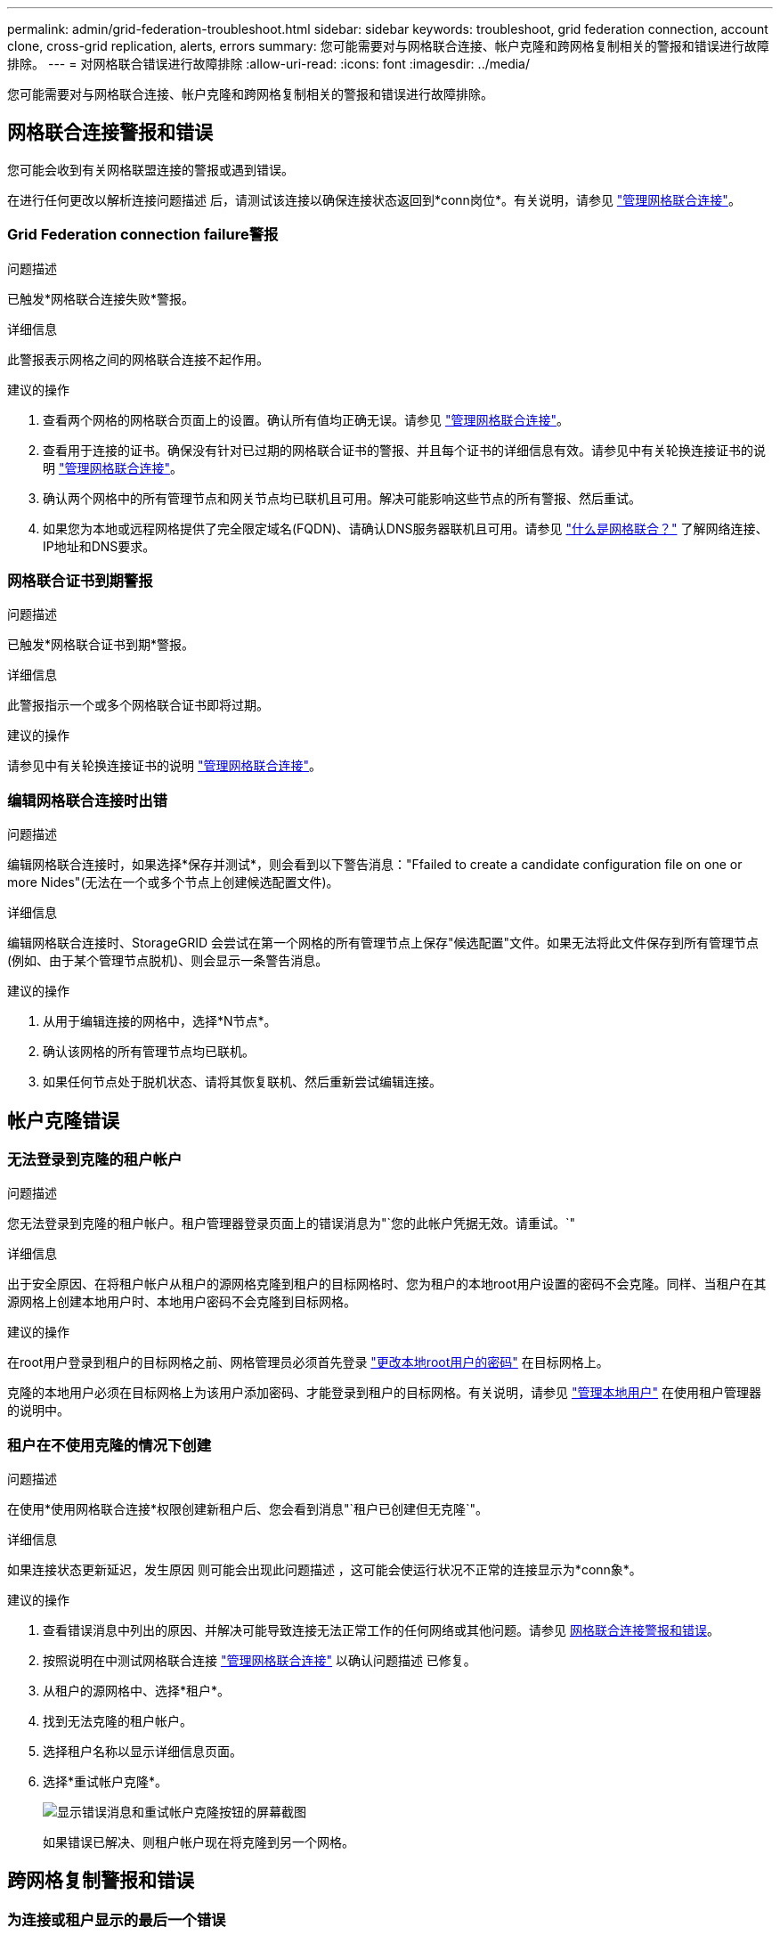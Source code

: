 ---
permalink: admin/grid-federation-troubleshoot.html 
sidebar: sidebar 
keywords: troubleshoot, grid federation connection, account clone, cross-grid replication, alerts, errors 
summary: 您可能需要对与网格联合连接、帐户克隆和跨网格复制相关的警报和错误进行故障排除。 
---
= 对网格联合错误进行故障排除
:allow-uri-read: 
:icons: font
:imagesdir: ../media/


[role="lead"]
您可能需要对与网格联合连接、帐户克隆和跨网格复制相关的警报和错误进行故障排除。



== [[grid联合错误]]网格联合连接警报和错误

您可能会收到有关网格联盟连接的警报或遇到错误。

在进行任何更改以解析连接问题描述 后，请测试该连接以确保连接状态返回到*conn岗位*。有关说明，请参见 link:grid-federation-manage-connection.html["管理网格联合连接"]。



=== Grid Federation connection failure警报

.问题描述
已触发*网格联合连接失败*警报。

.详细信息
此警报表示网格之间的网格联合连接不起作用。

.建议的操作
. 查看两个网格的网格联合页面上的设置。确认所有值均正确无误。请参见 link:grid-federation-manage-connection.html["管理网格联合连接"]。
. 查看用于连接的证书。确保没有针对已过期的网格联合证书的警报、并且每个证书的详细信息有效。请参见中有关轮换连接证书的说明 link:grid-federation-manage-connection.html["管理网格联合连接"]。
. 确认两个网格中的所有管理节点和网关节点均已联机且可用。解决可能影响这些节点的所有警报、然后重试。
. 如果您为本地或远程网格提供了完全限定域名(FQDN)、请确认DNS服务器联机且可用。请参见 link:grid-federation-overview.html["什么是网格联合？"] 了解网络连接、IP地址和DNS要求。




=== 网格联合证书到期警报

.问题描述
已触发*网格联合证书到期*警报。

.详细信息
此警报指示一个或多个网格联合证书即将过期。

.建议的操作
请参见中有关轮换连接证书的说明 link:grid-federation-manage-connection.html["管理网格联合连接"]。



=== 编辑网格联合连接时出错

.问题描述
编辑网格联合连接时，如果选择*保存并测试*，则会看到以下警告消息："Ffailed to create a candidate configuration file on one or more Nides"(无法在一个或多个节点上创建候选配置文件)。

.详细信息
编辑网格联合连接时、StorageGRID 会尝试在第一个网格的所有管理节点上保存"候选配置"文件。如果无法将此文件保存到所有管理节点(例如、由于某个管理节点脱机)、则会显示一条警告消息。

.建议的操作
. 从用于编辑连接的网格中，选择*N节点*。
. 确认该网格的所有管理节点均已联机。
. 如果任何节点处于脱机状态、请将其恢复联机、然后重新尝试编辑连接。




== 帐户克隆错误



=== 无法登录到克隆的租户帐户

.问题描述
您无法登录到克隆的租户帐户。租户管理器登录页面上的错误消息为"`您的此帐户凭据无效。请重试。`"

.详细信息
出于安全原因、在将租户帐户从租户的源网格克隆到租户的目标网格时、您为租户的本地root用户设置的密码不会克隆。同样、当租户在其源网格上创建本地用户时、本地用户密码不会克隆到目标网格。

.建议的操作
在root用户登录到租户的目标网格之前、网格管理员必须首先登录 link:changing-password-for-tenant-local-root-user.html["更改本地root用户的密码"] 在目标网格上。

克隆的本地用户必须在目标网格上为该用户添加密码、才能登录到租户的目标网格。有关说明，请参见 link:../tenant/managing-local-users.html["管理本地用户"] 在使用租户管理器的说明中。



=== 租户在不使用克隆的情况下创建

.问题描述
在使用*使用网格联合连接*权限创建新租户后、您会看到消息"`租户已创建但无克隆`"。

.详细信息
如果连接状态更新延迟，发生原因 则可能会出现此问题描述 ，这可能会使运行状况不正常的连接显示为*conn象*。

.建议的操作
. 查看错误消息中列出的原因、并解决可能导致连接无法正常工作的任何网络或其他问题。请参见 <<grid-federation-errors,网格联合连接警报和错误>>。
. 按照说明在中测试网格联合连接 link:grid-federation-manage-connection.html["管理网格联合连接"] 以确认问题描述 已修复。
. 从租户的源网格中、选择*租户*。
. 找到无法克隆的租户帐户。
. 选择租户名称以显示详细信息页面。
. 选择*重试帐户克隆*。
+
image::../media/grid-federation-retry-account-clone.png[显示错误消息和重试帐户克隆按钮的屏幕截图]

+
如果错误已解决、则租户帐户现在将克隆到另一个网格。





== 跨网格复制警报和错误



=== 为连接或租户显示的最后一个错误

.问题描述
时间 link:../monitor/grid-federation-monitor-connections.html["查看网格联合连接"] (或何时 link:grid-federation-manage-tenants.html["管理允许的租户"] 对于连接)，您注意到连接详细信息页面上的“*上次错误*”列中出现错误。例如：

image:../media/grid-federation-last-error.png["屏幕截图、显示网格联盟连接的最后一个错误列中的消息"]

.详细信息
对于每个网格联合连接、*最后一个错误*列显示租户的数据复制到另一个网格时发生的最新错误(如果有)。此列仅显示上次发生的跨网格复制错误；不会显示先前可能发生的错误。此列中可能会出现错误、原因如下：

* 未找到源对象版本。
* 未找到源存储分段。
* 已删除此目标存储分段。
* 目标存储分段已由其他帐户重新创建。
* 目标存储分段已暂停版本控制。
* 目标存储分段已由同一帐户重新创建、但现在已取消版本控制。


.建议的操作
如果“*上次错误*”列中出现错误消息，请按照以下步骤操作：

. 查看消息文本。
. 执行任何建议的操作。例如、如果在目标存储分段上暂停版本控制以进行跨网格复制、请为此存储分段重新启用版本控制。
. 从表中选择连接或租户帐户。
. 选择*清除错误*。
. 选择*是*以清除消息并更新系统状态。
. 等待5-6分钟、然后将新对象插入存储分段。确认错误信息不会再次出现。
+

NOTE: 要确保清除错误消息、请在消息中的时间戳后至少等待5分钟、然后再输入新对象。

+

TIP: 清除错误后，如果在另一个存储分段中载入对象，并且该存储分段也存在错误，则可能会出现一个新的*last error*。

. 要确定是否有任何对象因存储分段错误而无法复制、请参见 link:../admin/grid-federation-retry-failed-replication.html["确定并重试失败的复制操作"]。




=== 跨网格复制永久故障警报

.问题描述
已触发*跨网格复制永久失败*警报。

.详细信息
此警报指示无法在两个网格上的分段之间复制租户对象、原因是需要用户干预才能解决。此警报通常是由源存储分段或目标存储分段的更改引起的。

.建议的操作
. 登录到触发警报的网格。
. 进入*configuration*>*System*>*Grid Federation，找到警报中列出的连接名称。
. 在允许的租户选项卡上、查看*上次错误*列以确定哪些租户帐户存在错误。
. 要了解有关故障的更多信息、请参见中的说明 link:../monitor/grid-federation-monitor-connections.html["监控网格联合连接"] 以查看跨网格复制指标。
. 对于每个受影响的租户帐户：
+
.. 请参见中的说明 link:../monitor/monitoring-tenant-activity.html["监控租户活动"] 确认租户未超过其在目标网格上用于跨网格复制的配额。
.. 根据需要、增加目标网格上的租户配额、以允许保存新对象。


. 对于每个受影响的租户、在两个网格上登录到租户管理器、以便比较存储分段列表。
. 对于已启用跨网格复制的每个存储分段、请确认以下内容：
+
** 同一租户在另一个网格上有对应的存储分段(必须使用确切名称)。
** 这两个分段均已启用对象版本控制(不能在任一网格上暂停版本控制)。
** 这两个分段均已禁用S3对象锁定。
** 两个存储分段均未处于*删除对象：只读*状态。


. 要确认问题描述 已解决、请参见中的说明 link:../monitor/grid-federation-monitor-connections.html["监控网格联合连接"] 要查看跨网格复制指标、或执行以下步骤：
+
.. 返回到"网格联盟"页面。
.. 选择受影响的租户、然后在*上次错误*列中选择*清除错误*。
.. 选择*是*以清除消息并更新系统状态。
.. 等待5-6分钟、然后将新对象插入存储分段。确认错误信息不会再次出现。
+

NOTE: 要确保清除错误消息、请在消息中的时间戳后至少等待5分钟、然后再输入新对象。

+

NOTE: 解决警报后、可能需要长达一天时间才能清除警报。

.. 转至 link:grid-federation-retry-failed-replication.html["确定并重试失败的复制操作"] 标识未能复制到其他网格的任何对象或删除标记、并根据需要重试复制。






=== 跨网格复制资源不可用警报

.问题描述
已触发*跨网格复制资源不可用*警报。

.详细信息
此警报表示跨网格复制请求处于待处理状态、因为资源不可用。例如、可能存在网络错误。

.建议的操作
. 监控警报以查看问题描述 是否自行解决。
. 如果问题描述 仍然存在，请确定其中一个网格对于同一连接是否具有*Grid Federation connection failure*警报，或者对于某个节点是否具有*Unable to与节点*通信警报。当您解决这些警报时、可能会解决此警报。
. 要了解有关故障的更多信息、请参见中的说明 link:../monitor/grid-federation-monitor-connections.html["监控网格联合连接"] 以查看跨网格复制指标。
. 如果无法解决此警报、请联系技术支持。


解决问题描述 后、跨网格复制将正常进行。
